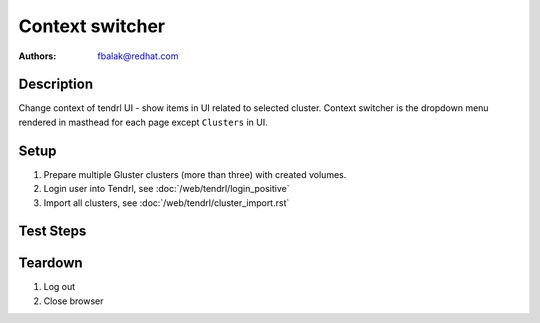 Context switcher
****************

:authors: 
          - fbalak@redhat.com

Description
===========

Change context of tendrl UI - show items in UI related to selected cluster. Context switcher is the dropdown menu rendered in masthead for each page except ``Clusters`` in UI.

Setup
=====

#. Prepare multiple Gluster clusters (more than three) with created volumes.

#. Login user into Tendrl, see :doc:`/web/tendrl/login_positive`

#. Import all clusters, see :doc:`/web/tendrl/cluster_import.rst`

Test Steps
==========

.. test_action::
   :step:
       Go to ``Hosts``
   :result:
       List of hosts page is shown.

.. test_action::
   :step:
       Check that all hosts from cluster that is currently selected are present in list of hosts.
   :result:
       All hosts are listed and no host is missing or is extra.

.. test_action::
   :step:
       | Click on ``Context switcher`` menu and select different cluster.
       | Repeat with all clusters.
   :result:
       Current page should be rendered again with hosts for currently selected cluster.

.. test_action::
   :step:
       Click on listed hostname.
   :result:
       ``Brick Details`` page is shown.

.. test_action::
   :step:
       Check that correct cluster is still selected.
   :result:
       Correct ``cluster id`` is shown in context switcher.

.. test_action::
   :step:
       Click on ``Context switcher`` menu and select different cluster.
   :result:
       Current page should be redirected to ``Hosts`` page for given cluster.

.. test_action::
   :step:
       Go to ``Volumes``
   :result:
       List of volumes page is shown.

.. test_action::
   :step:
       Check that all volumes from cluster that is currently selected are present in list of volumes.
   :result:
       All volumes are listed and no volume is missing or is extra.

.. test_action::
   :step:
       | Click on ``Context switcher`` menu and select different cluster.
       | Repeat with all clusters.
   :result:
       Current page should be rendered again with volumes for currently selected cluster.

.. test_action::
   :step:
       Click on listed volume.
   :result:
       ``Brick Details`` page is shown.

.. test_action::
   :step:
       Check that correct cluster is still selected.
   :result:
       Correct ``cluster id`` is shown in context switcher.

.. test_action::
   :step:
       Click on ``Context switcher`` menu and select different cluster.
   :result:
       Current page should be redirected to ``Volumes`` page for given cluster.

.. test_action::
   :step:
       Go to ``Tasks``
   :result:
       List of tasks page is shown.

.. test_action::
   :step:
       Check that all tasks from cluster that is currently selected are present in list of tasks.
   :result:
       All tasks are listed and no task is missing or is extra.

.. test_action::
   :step:
       | Click on ``Context switcher`` menu and select different cluster.
       | Repeat with all clusters.
   :result:
       Current page should be rendered again with tasks for currently selected cluster.

.. test_action::
   :step:
       Go to ``Events``
   :result:
       List of events page is shown.

.. test_action::
   :step:
       Check that all events from cluster that is currently selected are present in list of events.
   :result:
       All events are listed and no event is missing or is extra.

.. test_action::
   :step:
       | Click on ``Context switcher`` menu and select different cluster.
       | Repeat with all clusters.
   :result:
       Current page should be rendered again with events for currently selected cluster.

Teardown
========
#. Log out

#. Close browser
